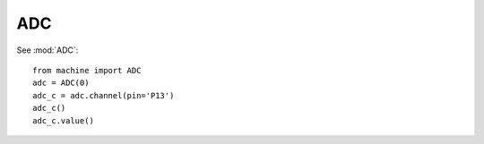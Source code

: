 
ADC
---

See :mod:`ADC`::

    from machine import ADC
    adc = ADC(0)
    adc_c = adc.channel(pin='P13')
    adc_c()
    adc_c.value()

